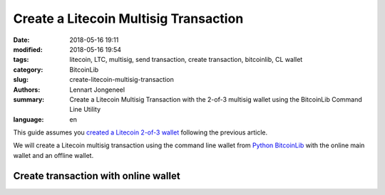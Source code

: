 Create a Litecoin Multisig Transaction
======================================

:date: 2018-05-16 19:11
:modified: 2018-05-16 19:54
:tags: litecoin, LTC, multisig, send transaction, create transaction, bitcoinlib, CL wallet
:category: BitcoinLib
:slug: create-litecoin-multisig-transaction
:authors: Lennart Jongeneel
:summary: Create a Litecoin Multisig Transaction with the 2-of-3 multisig wallet using the BitcoinLib Command Line Utility
:language: en


.. :slug: create-litecoin-multisig-transaction:


This guide assumes you `created a Litecoin 2-of-3 wallet <{filename}/create-litecoin-multisig-wallet.rst>`_
following the previous article.

We will create a Litecoin multisig transaction using the command line wallet from
`Python BitcoinLib <{filename}/python-bitcoin-library.rst>`_ with the online main wallet
and an offline wallet.


Create transaction with online wallet
-------------------------------------


..  == Create a transaction
    Update wallet and check balance (UTXO's)
    - cli-wallet LitecoinMS-on
    == Restore wallet from backup
    = Online wallet lost
    Online PC:
    create new temporary wallet with public keys and backup key
    create new multisig wallet
    transfer funds to new wallet (see create transaction section)
    = Offline wallet lost
    Online PC:
    create transaction
    create new multisig wallet
    Offline PC:
    sign transaction with backup key
    Online PC
    send tx to new wallet